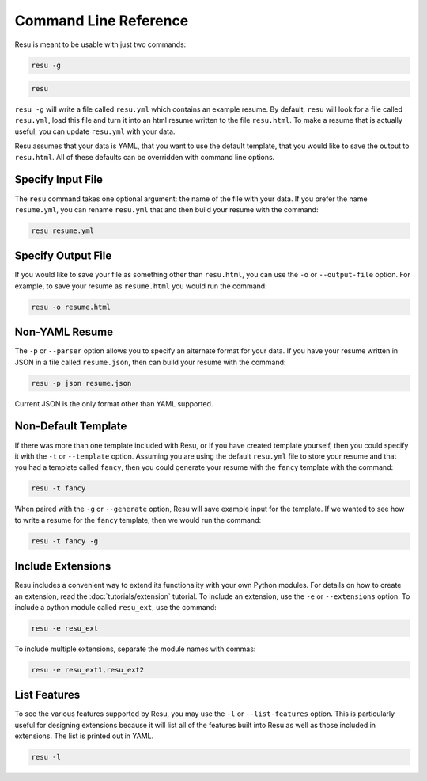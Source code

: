 ======================
Command Line Reference
======================

Resu is meant to be usable with just two commands: 

.. code-block:: bash

   resu -g

.. code-block:: bash

   resu

``resu -g`` will write a file called ``resu.yml`` which contains an example
resume. By default, ``resu`` will look for a file called ``resu.yml``, load 
this file and turn it into an html resume written to the file ``resu.html``.
To make a resume that is actually useful, you can update ``resu.yml`` with your
data.

Resu assumes that your data is YAML, that you want to use the default template,
that you would like to save the output to ``resu.html``. All of these defaults
can be overridden with command line options.


Specify Input File
===================

The ``resu`` command takes one optional argument: the name of the file with
your data. If you prefer the name ``resume.yml``, you can rename ``resu.yml``
that and then build your resume with the command: 

.. code-block:: bash

   resu resume.yml


Specify Output File
===================

If you would like to save your file as something other than ``resu.html``, you
can use the ``-o`` or ``--output-file`` option. For example, to save your 
resume as ``resume.html`` you would run the command:

.. code-block:: bash

   resu -o resume.html


Non-YAML Resume
===============

The ``-p`` or ``--parser`` option allows you to specify an alternate format for
your data. If you have your resume written in JSON in a file called 
``resume.json``, then can build your resume with the command:

.. code-block:: bash

  resu -p json resume.json

Current JSON is the only format other than YAML supported.


Non-Default Template
====================

If there was more than one template included with Resu, or if you have created
template yourself, then you could specify it with the ``-t`` or ``--template``
option. Assuming you are using the default ``resu.yml`` file to store your 
resume and that you had a template called ``fancy``, then you could generate
your resume with the ``fancy`` template with the command:

.. code-block:: bash

  resu -t fancy

When paired with the ``-g`` or ``--generate`` option, Resu will save example
input for the template. If we wanted to see how to write a resume for the 
``fancy`` template, then we would run the command:

.. code-block:: bash

   resu -t fancy -g


Include Extensions
==================

Resu includes a convenient way to extend its functionality with your own Python
modules. For details on how to create an extension, read the 
:doc:`tutorials/extension` tutorial. To include an extension, use the ``-e`` or 
``--extensions`` option. To include a python module called ``resu_ext``, use the
command:

.. code-block:: bash

   resu -e resu_ext

To include multiple extensions, separate the module names with commas:

.. code-block:: bash

   resu -e resu_ext1,resu_ext2


List Features
=============

To see the various features supported by Resu, you may use the ``-l`` or 
``--list-features`` option. This is particularly useful for designing 
extensions because it will list all of the features built into Resu as well as 
those included in extensions. The list is printed out in YAML.

.. code-block:: bash

   resu -l
